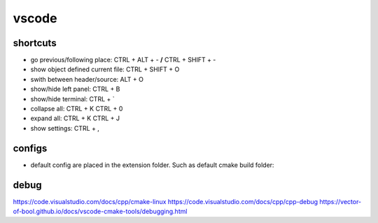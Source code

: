 vscode
======

shortcuts
---------

- go previous/following place: CTRL + ALT + - **/** CTRL + SHIFT + -
- show object defined current file: CTRL + SHIFT + O
- swith between header/source: ALT + O
- show/hide left panel: CTRL + B
- show/hide terminal: CTRL + `
- collapse all: CTRL + K CTRL + 0
- expand all: CTRL + K CTRL + J
- show settings: CTRL + ,

configs
-------

- default config are placed in the extension folder. Such as default cmake build folder:

.. code-block:: text
    :caption: .vscode/extensions/ms-vscode.cmake-tools-1.13.45/package.json
    :lineno-start: 1065

    "default": "${workspaceFolder}/build",

debug
-----
https://code.visualstudio.com/docs/cpp/cmake-linux
https://code.visualstudio.com/docs/cpp/cpp-debug
https://vector-of-bool.github.io/docs/vscode-cmake-tools/debugging.html

